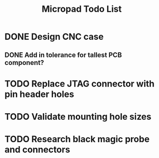 #+TITLE: Micropad Todo List

* DONE Design CNC case
** DONE Add in tolerance for tallest PCB component?
* TODO Replace JTAG connector with pin header holes
* TODO Validate mounting hole sizes
* TODO Research black magic probe and connectors
